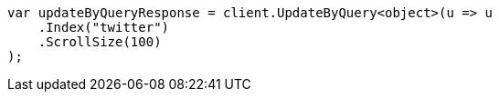 // docs/update-by-query.asciidoc:336

////
IMPORTANT NOTE
==============
This file is generated from method Line336 in https://github.com/elastic/elasticsearch-net/tree/master/src/Examples/Examples/Docs/UpdateByQueryPage.cs#L85-L97.
If you wish to submit a PR to change this example, please change the source method above
and run dotnet run -- asciidoc in the ExamplesGenerator project directory.
////

[source, csharp]
----
var updateByQueryResponse = client.UpdateByQuery<object>(u => u
    .Index("twitter")
    .ScrollSize(100)
);
----
